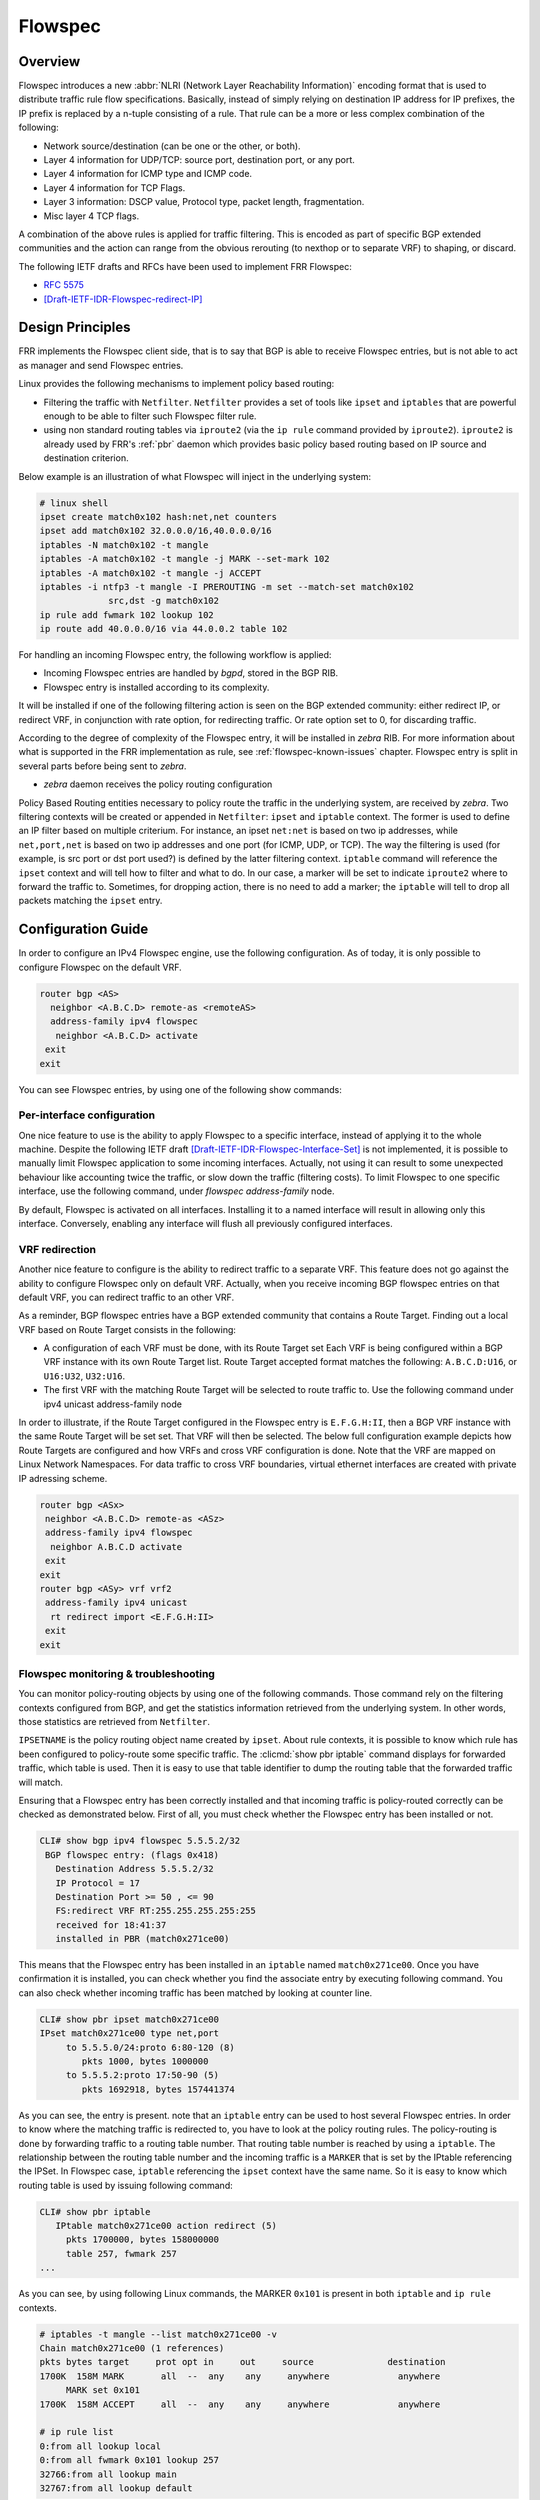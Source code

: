 .. _flowspec:

Flowspec
========

.. _features-of-the-current-implementation-flowspec:

Overview
---------

Flowspec introduces a new :abbr:`NLRI (Network Layer Reachability Information)`
encoding format that is used to distribute traffic rule flow specifications.
Basically, instead of simply relying on destination IP address for IP prefixes,
the IP prefix is replaced by a n-tuple consisting of a rule. That rule can be a
more or less complex combination of the following:


- Network source/destination (can be one or the other, or both).
- Layer 4 information for UDP/TCP: source port, destination port, or any port.
- Layer 4 information for ICMP type and ICMP code.
- Layer 4 information for TCP Flags.
- Layer 3 information: DSCP value, Protocol type, packet length, fragmentation.
- Misc layer 4 TCP flags.

A combination of the above rules is applied for traffic filtering. This is
encoded as part of specific BGP extended communities and the action can range
from the obvious rerouting (to nexthop or to separate VRF) to shaping, or
discard.

The following IETF drafts and RFCs have been used to implement FRR Flowspec:

- :rfc:`5575`
- [Draft-IETF-IDR-Flowspec-redirect-IP]_

.. _design-principles-flowspec:

Design Principles
-----------------

FRR implements the Flowspec client side, that is to say that BGP is able to
receive Flowspec entries, but is not able to act as manager and send Flowspec
entries.

Linux provides the following mechanisms to implement policy based routing:

- Filtering the traffic with ``Netfilter``.
  ``Netfilter`` provides a set of tools like ``ipset`` and ``iptables`` that are
  powerful enough to be able to filter such Flowspec filter rule.

- using non standard routing tables via ``iproute2`` (via the ``ip rule``
  command provided by ``iproute2``).
  ``iproute2`` is already used by FRR's :ref:`pbr` daemon which provides basic
  policy based routing based on IP source and destination criterion.

Below example is an illustration of what Flowspec will inject in the underlying
system:

.. code-block:: shell

   # linux shell
   ipset create match0x102 hash:net,net counters
   ipset add match0x102 32.0.0.0/16,40.0.0.0/16
   iptables -N match0x102 -t mangle
   iptables -A match0x102 -t mangle -j MARK --set-mark 102
   iptables -A match0x102 -t mangle -j ACCEPT
   iptables -i ntfp3 -t mangle -I PREROUTING -m set --match-set match0x102
                src,dst -g match0x102
   ip rule add fwmark 102 lookup 102
   ip route add 40.0.0.0/16 via 44.0.0.2 table 102

For handling an incoming Flowspec entry, the following workflow is applied:

- Incoming Flowspec entries are handled by *bgpd*, stored in the BGP RIB.
- Flowspec entry is installed according to its complexity.

It will be installed if one of the following filtering action is seen on the
BGP extended community: either redirect IP, or redirect VRF, in conjunction
with rate option, for redirecting traffic. Or rate option set to 0, for
discarding traffic.

According to the degree of complexity of the Flowspec entry, it will be
installed in *zebra* RIB. For more information about what is supported in the
FRR implementation as rule, see :ref:`flowspec-known-issues` chapter. Flowspec
entry is split in several parts before being sent to *zebra*.

- *zebra* daemon receives the policy routing configuration

Policy Based Routing entities necessary to policy route the traffic in the
underlying system, are received by *zebra*. Two filtering contexts will be
created or appended in ``Netfilter``: ``ipset`` and ``iptable`` context. The
former is used to define an IP filter based on multiple criterium. For
instance, an ipset ``net:net`` is based on two ip addresses, while
``net,port,net`` is based on two ip addresses and one port (for ICMP, UDP, or
TCP). The way the filtering is used (for example, is src port or dst port
used?) is defined by the latter filtering context. ``iptable`` command will
reference the ``ipset`` context and will tell how to filter and what to do. In
our case, a marker will be set to indicate ``iproute2`` where to forward the
traffic to. Sometimes, for dropping action, there is no need to add a marker;
the ``iptable`` will tell to drop all packets matching the ``ipset`` entry.

Configuration Guide
-------------------

In order to configure an IPv4 Flowspec engine, use the following configuration.
As of today, it is only possible to configure Flowspec on the default VRF.

.. code-block:: frr

   router bgp <AS>
     neighbor <A.B.C.D> remote-as <remoteAS>
     address-family ipv4 flowspec
      neighbor <A.B.C.D> activate
    exit
   exit

You can see Flowspec entries, by using one of the following show commands:

.. index:: show bgp ipv4 flowspec [detail | A.B.C.D]
.. clicmd:: show bgp ipv4 flowspec [detail | A.B.C.D]


Per-interface configuration
^^^^^^^^^^^^^^^^^^^^^^^^^^^

One nice feature to use is the ability to apply Flowspec to a specific
interface, instead of applying it to the whole machine. Despite the following
IETF draft [Draft-IETF-IDR-Flowspec-Interface-Set]_ is not implemented, it is
possible to manually limit Flowspec application to some incoming interfaces.
Actually, not using it can result to some unexpected behaviour like accounting
twice the traffic, or slow down the traffic (filtering costs). To limit
Flowspec to one specific interface, use the following command, under
`flowspec address-family` node.

.. index:: [no] local-install <IFNAME | any>
.. clicmd:: [no] local-install <IFNAME | any>

By default, Flowspec is activated on all interfaces. Installing it to a named
interface will result in allowing only this interface. Conversely, enabling any
interface will flush all previously configured interfaces.

VRF redirection
^^^^^^^^^^^^^^^

Another nice feature to configure is the ability to redirect traffic to a
separate VRF. This feature does not go against the ability to configure
Flowspec only on default VRF. Actually, when you receive incoming BGP flowspec
entries on that default VRF, you can redirect traffic to an other VRF.

As a reminder, BGP flowspec entries have a BGP extended community that contains
a Route Target. Finding out a local VRF based on Route Target consists in the
following:

- A configuration of each VRF must be done, with its Route Target set
  Each VRF is being configured within a BGP VRF instance with its own Route
  Target list. Route Target accepted format matches the following:
  ``A.B.C.D:U16``, or ``U16:U32``, ``U32:U16``.

- The first VRF with the matching Route Target will be selected to route traffic
  to. Use the following command under ipv4 unicast address-family node

.. index:: [no] rt redirect import RTLIST...
.. clicmd:: [no] rt redirect import RTLIST...

In order to illustrate, if the Route Target configured in the Flowspec entry is
``E.F.G.H:II``, then a BGP VRF instance with the same Route Target will be set
set.  That VRF will then be selected. The below full configuration example
depicts how Route Targets are configured and how VRFs and cross VRF
configuration is done.  Note that the VRF are mapped on Linux Network
Namespaces. For data traffic to cross VRF boundaries, virtual ethernet
interfaces are created with private IP adressing scheme.

.. code-block:: frr

   router bgp <ASx>
    neighbor <A.B.C.D> remote-as <ASz>
    address-family ipv4 flowspec
     neighbor A.B.C.D activate
    exit
   exit
   router bgp <ASy> vrf vrf2
    address-family ipv4 unicast
     rt redirect import <E.F.G.H:II>
    exit
   exit

Flowspec monitoring & troubleshooting
^^^^^^^^^^^^^^^^^^^^^^^^^^^^^^^^^^^^^

You can monitor policy-routing objects by using one of the following commands.
Those command rely on the filtering contexts configured from BGP, and get the
statistics information retrieved from the underlying system. In other words,
those statistics are retrieved from ``Netfilter``.

.. index:: show pbr ipset IPSETNAME | iptable
.. clicmd:: show pbr ipset IPSETNAME | iptable

``IPSETNAME`` is the policy routing object name created by ``ipset``.  About
rule contexts, it is possible to know which rule has been configured to
policy-route some specific traffic. The :clicmd:`show pbr iptable` command
displays for forwarded traffic, which table is used. Then it is easy to use
that table identifier to dump the routing table that the forwarded traffic will
match.

.. code-block:: frr

.. index:: show ip route table TABLEID
.. clicmd:: show ip route table TABLEID

   ``TABLEID`` is the table number identifier referencing the non standard
   routing table used in this example.

.. index:: [no] debug bgp flowspec
.. clicmd:: [no] debug bgp flowspec

   You can troubleshoot Flowspec, or BGP policy based routing. For instance, if
   you encounter some issues when decoding a Flowspec entry, you should enable
   :clicmd:`debug bgp flowspec`.

.. index:: [no] debug bgp pbr [error]
.. clicmd:: [no] debug bgp pbr [error]

   If you fail to apply the flowspec entry into *zebra*, there should be some
   relationship with policy routing mechanism. Here,
   :clicmd:`debug bgp pbr error` could help.

   To get information about policy routing contexts created/removed, only use
   :clicmd:`debug bgp pbr` command.

Ensuring that a Flowspec entry has been correctly installed and that incoming
traffic is policy-routed correctly can be checked as demonstrated below. First
of all, you must check whether the Flowspec entry has been installed or not.

.. code-block:: frr

   CLI# show bgp ipv4 flowspec 5.5.5.2/32
    BGP flowspec entry: (flags 0x418)
      Destination Address 5.5.5.2/32
      IP Protocol = 17
      Destination Port >= 50 , <= 90
      FS:redirect VRF RT:255.255.255.255:255
      received for 18:41:37
      installed in PBR (match0x271ce00)

This means that the Flowspec entry has been installed in an ``iptable`` named
``match0x271ce00``. Once you have confirmation it is installed, you can check
whether you find the associate entry by executing following command. You can
also check whether incoming traffic has been matched by looking at counter
line.

.. code-block:: frr

   CLI# show pbr ipset match0x271ce00
   IPset match0x271ce00 type net,port
        to 5.5.5.0/24:proto 6:80-120 (8)
           pkts 1000, bytes 1000000
        to 5.5.5.2:proto 17:50-90 (5)
           pkts 1692918, bytes 157441374

As you can see, the entry is present. note that an ``iptable`` entry can be
used to host several Flowspec entries. In order to know where the matching
traffic is redirected to, you have to look at the policy routing rules. The
policy-routing is done by forwarding traffic to a routing table number. That
routing table number is reached by using a ``iptable``. The relationship
between the routing table number and the incoming traffic is a ``MARKER`` that
is set by the IPtable referencing the IPSet. In Flowspec case, ``iptable``
referencing the ``ipset`` context have the same name. So it is easy to know
which routing table is used by issuing following command:

.. code-block:: frr

   CLI# show pbr iptable
      IPtable match0x271ce00 action redirect (5)
        pkts 1700000, bytes 158000000
        table 257, fwmark 257
   ...

As you can see, by using following Linux commands, the MARKER ``0x101`` is
present in both ``iptable`` and ``ip rule`` contexts.

.. code-block:: shell

   # iptables -t mangle --list match0x271ce00 -v
   Chain match0x271ce00 (1 references)
   pkts bytes target     prot opt in     out     source              destination
   1700K  158M MARK       all  --  any    any     anywhere             anywhere
        MARK set 0x101
   1700K  158M ACCEPT     all  --  any    any     anywhere             anywhere

   # ip rule list
   0:from all lookup local
   0:from all fwmark 0x101 lookup 257
   32766:from all lookup main
   32767:from all lookup default

This allows us to see where the traffic is forwarded to.

.. _flowspec-known-issues:

Limitations / Known Issues
--------------------------

As you can see, Flowspec is rich and can be very complex. As of today, not all
Flowspec rules will be able to be converted into Policy Based Routing actions.

- The ``Netfilter`` driver is not integrated into FRR yet. Not having this
  piece of code prevents from injecting flowspec entries into the underlying
  system.

- There are some limitations around filtering contexts

  If I take example of UDP ports, or TCP ports in Flowspec, the information
  can be a range of ports, or a unique value. This case is handled.
  However, complexity can be increased, if the flow is a combination of a list
  of range of ports and an enumerate of unique values. Here this case is not
  handled. Similarly, it is not possible to create a filter for both src port
  and dst port. For instance, filter on src port from [1-1000] and dst port =
  80. The same kind of complexity is not possible for packet length, ICMP type,
  ICMP code.

There are some other known issues:

- The validation procedure depicted in :rfc:`5575` is not available.

  This validation procedure has not been implemented, as this feature was not
  used in the existing setups you shared wih us.

- The filtering action shaper value, if positive, is not used to apply shaping.

  If value is positive, the traffic is redirected to the wished destination,
  without any other action configured by Flowspec.
  It is recommended to configure Quality of Service if needed, more globally on
  a per interface basis.

- Upon an unexpected crash or other event, *zebra* may not have time to flush
  PBR contexts.

  That is to say ``ipset``, ``iptable`` and ``ip rule`` contexts. This is also a
  consequence due to the fact that ip rule / ipset / iptables are not discovered
  at startup (not able to read appropriate contexts coming from Flowspec).

Appendix
--------

More information with a public presentation that explains the design of Flowspec
inside FRRouting.

[Presentation]_

.. [Draft-IETF-IDR-Flowspec-redirect-IP] <https://tools.ietf.org/id/draft-ietf-idr-flowspec-redirect-ip-02.txt>
.. [Draft-IETF-IDR-Flowspec-Interface-Set] <https://tools.ietf.org/id/draft-ietf-idr-flowspec-interfaceset-03.txt>
.. [Presentation] <https://docs.google.com/presentation/d/1ekQygUAG5yvQ3wWUyrw4Wcag0LgmbW1kV02IWcU4iUg/edit#slide=id.g378f0e1b5e_1_44>
